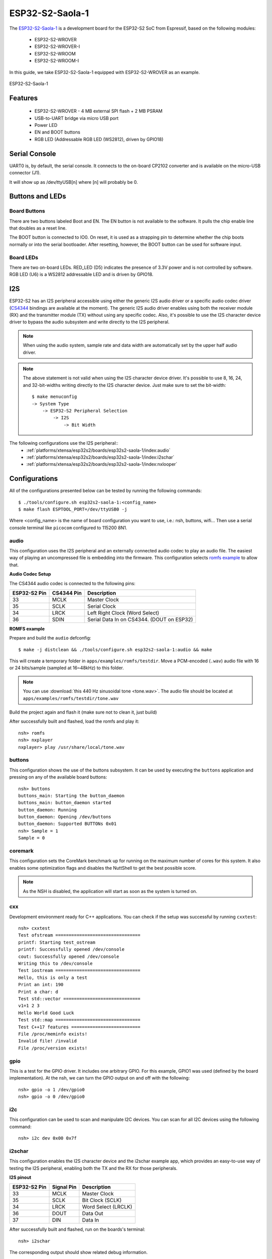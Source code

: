================
ESP32-S2-Saola-1
================

The `ESP32-S2-Saola-1 <https://docs.espressif.com/projects/esp-idf/en/latest/esp32s2/hw-reference/esp32s2/user-guide-saola-1-v1.2.html>`_
is a development board for the ESP32-S2 SoC from Espressif, based on the following modules:

  - ESP32-S2-WROVER
  - ESP32-S2-WROVER-I
  - ESP32-S2-WROOM
  - ESP32-S2-WROOM-I

In this guide, we take ESP32-S2-Saola-1 equipped with ESP32-S2-WROVER as an example.

.. figure:: esp32-s2-saola-1-v1.2-isometric.png
    :alt:  ESP32-S2-Saola-1
    :figclass: align-center

    ESP32-S2-Saola-1

Features
========

  - ESP32-S2-WROVER
    - 4 MB external SPI flash + 2 MB PSRAM
  - USB-to-UART bridge via micro USB port
  - Power LED
  - EN and BOOT buttons
  - RGB LED (Addressable RGB LED (WS2812), driven by GPIO18)

Serial Console
==============

UART0 is, by default, the serial console.  It connects to the on-board
CP2102 converter and is available on the micro-USB connector (J1).

It will show up as /dev/ttyUSB[n] where [n] will probably be 0.

Buttons and LEDs
================

Board Buttons
-------------

There are two buttons labeled Boot and EN.  The EN button is not available
to the software.  It pulls the chip enable line that doubles as a reset line.

The BOOT button is connected to IO0.  On reset, it is used as a strapping
pin to determine whether the chip boots normally or into the serial
bootloader.  After resetting, however, the BOOT button can be used for
software input.

Board LEDs
----------

There are two on-board LEDs. RED_LED (D5) indicates the presence of 3.3V
power and is not controlled by software. RGB LED (U6) is a WS2812 addressable
LED and is driven by GPIO18.

I2S
===

ESP32-S2 has an I2S peripheral accessible using either the generic I2S audio
driver or a specific audio codec driver
(`CS4344 <https://www.cirrus.com/products/cs4344-45-48/>`__ bindings are
available at the moment). The generic I2S audio driver enables using both
the receiver module (RX) and the transmitter module (TX) without using any
specific codec. Also, it's possible to use the I2S character device driver
to bypass the audio subsystem and write directly to the I2S peripheral.

.. note:: When using the audio system, sample rate and data width are
  automatically set by the upper half audio driver.

.. note:: The above statement is not valid when using the I2S character
  device driver.
  It's possible to use 8, 16, 24, and 32-bit-widths writing directly to the
  I2S character device. Just make sure to set the bit-width::

    $ make menuconfig
    -> System Type
        -> ESP32-S2 Peripheral Selection
            -> I2S
                -> Bit Width

The following configurations use the I2S peripheral::
  * :ref:`platforms/xtensa/esp32s2/boards/esp32s2-saola-1/index:audio`
  * :ref:`platforms/xtensa/esp32s2/boards/esp32s2-saola-1/index:i2schar`
  * :ref:`platforms/xtensa/esp32s2/boards/esp32s2-saola-1/index:nxlooper`

Configurations
==============

All of the configurations presented below can be tested by running the following commands::

    $ ./tools/configure.sh esp32s2-saola-1:<config_name>
    $ make flash ESPTOOL_PORT=/dev/ttyUSB0 -j

Where <config_name> is the name of board configuration you want to use, i.e.: nsh, buttons, wifi...
Then use a serial console terminal like ``picocom`` configured to 115200 8N1.

audio
-----

This configuration uses the I2S peripheral and an externally connected audio
codec to play an audio file. The easiest way of playing an uncompressed file
is embedding into the firmware. This configuration selects
`romfs example <https://github.com/apache/nuttx-apps/tree/master/examples/romfs>`__
to allow that.

**Audio Codec Setup**

The CS4344 audio codec is connected to the following pins:

============ ========== =========================================
ESP32-S2 Pin CS4344 Pin Description
============ ========== =========================================
33           MCLK       Master Clock
35           SCLK       Serial Clock
34           LRCK       Left Right Clock (Word Select)
36           SDIN       Serial Data In on CS4344. (DOUT on ESP32)
============ ========== =========================================

**ROMFS example**

Prepare and build the ``audio`` defconfig::

  $ make -j distclean && ./tools/configure.sh esp32s2-saola-1:audio && make

This will create a temporary folder in ``apps/examples/romfs/testdir``. Move
a PCM-encoded (``.wav``) audio file with 16 or 24 bits/sample (sampled at 16~48kHz)
to this folder.

.. note:: You can use :download:`this 440 Hz sinusoidal tone <tone.wav>`.
   The audio file should be located at ``apps/examples/romfs/testdir/tone.wav``

Build the project again and flash it (make sure not to clean it, just build)

After successfully built and flashed, load the romfs and play it::

    nsh> romfs
    nsh> nxplayer
    nxplayer> play /usr/share/local/tone.wav

buttons
-------

This configuration shows the use of the buttons subsystem. It can be used by executing
the ``buttons`` application and pressing on any of the available board buttons::

    nsh> buttons
    buttons_main: Starting the button_daemon
    buttons_main: button_daemon started
    button_daemon: Running
    button_daemon: Opening /dev/buttons
    button_daemon: Supported BUTTONs 0x01
    nsh> Sample = 1
    Sample = 0

coremark
--------

This configuration sets the CoreMark benchmark up for running on the maximum
number of cores for this system. It also enables some optimization flags and
disables the NuttShell to get the best possible score.

.. note:: As the NSH is disabled, the application will start as soon as the
  system is turned on.

cxx
---

Development environment ready for C++ applications. You can check if the setup
was successful by running ``cxxtest``::

    nsh> cxxtest
    Test ofstream ================================
    printf: Starting test_ostream
    printf: Successfully opened /dev/console
    cout: Successfully opened /dev/console
    Writing this to /dev/console
    Test iostream ================================
    Hello, this is only a test
    Print an int: 190
    Print a char: d
    Test std::vector =============================
    v1=1 2 3
    Hello World Good Luck
    Test std::map ================================
    Test C++17 features ==========================
    File /proc/meminfo exists!
    Invalid file! /invalid
    File /proc/version exists!

gpio
----

This is a test for the GPIO driver. It includes one arbitrary GPIO.
For this example, GPIO1 was used (defined by the board implementation).
At the nsh, we can turn the GPIO output on and off with the following::

    nsh> gpio -o 1 /dev/gpio0
    nsh> gpio -o 0 /dev/gpio0

i2c
---

This configuration can be used to scan and manipulate I2C devices.
You can scan for all I2C devices using the following command::

    nsh> i2c dev 0x00 0x7f

i2schar
-------

This configuration enables the I2S character device and the i2schar example
app, which provides an easy-to-use way of testing the I2S peripheral,
enabling both the TX and the RX for those peripherals.

**I2S pinout**

============ ========== =========================================
ESP32-S2 Pin Signal Pin Description
============ ========== =========================================
33           MCLK       Master Clock
35           SCLK       Bit Clock (SCLK)
34           LRCK       Word Select (LRCLK)
36           DOUT       Data Out
37           DIN        Data In
============ ========== =========================================

After successfully built and flashed, run on the boards's terminal::

    nsh> i2schar

The corresponding output should show related debug information.

mcuboot_nsh
-----------

This configuration is the same as the ``nsh`` configuration, but it generates the application
image in a format that can be used by MCUboot. It also makes the ``make bootloader`` command to
build the MCUboot bootloader image using the Espressif HAL.

nsh
---

Basic NuttShell configuration (console enabled in UART0, exposed via
USB connection by means of CP2102 converter, at 115200 bps).

nxlooper
--------

This configuration uses the I2S peripheral as an I2S receiver and
transmitter at the same time. The idea is to capture an I2S data frame
using the RX module and reproduce the captured data on the TX module.

**Receiving and transmitting data on I2S**

The I2S will act as a receiver (master mode), capturing data from DIN, which
needs to be connected to an external source as follows:

============ ========== =========================================
ESP32-S2 Pin Signal Pin Description
============ ========== =========================================
33           MCLK       Master Clock
35           SCLK       Bit Clock (SCLK) Output
34           LRCK       Word Select (LRCLK) Output
36           DOUT       Data Out
37           DIN        Data In
============ ========== =========================================

The DOUT pin will output the captured data frame.

.. note:: The ESP32-S2 contains a single I2S peripheral, so the peripheral
  works on "full-duplex" mode. The `SCLK` and `LRCK` signals are connected
  internally and the TX module is set-up as slave and the RX as master.

**nxlooper**

The ``nxlooper`` application captures data from the audio device with receiving
capabilities and forwards the audio data frame to the audio device with
transmitting capabilities.

After successfully built and flashed, run on the boards's terminal::

    nsh> nxlooper
    nxlooper> loopback

.. note:: ``loopback`` command default arguments for the channel configuration,
  the data width and the sample rate are, respectively, 2 channels,
  16 bits/sample and 48KHz. These arguments can be supplied to select
  different audio formats, for instance::

    nxlooper> loopback 2 8 44100

oneshot
-------

This config demonstrate the use of oneshot timers present on the ESP32-S2.
To test it, just run the ``oneshot`` example::

    nsh> oneshot
    Opening /dev/oneshot
    Maximum delay is 4294967295999999
    Starting oneshot timer with delay 2000000 microseconds
    Waiting...
    Finished

ostest
------

This is the NuttX test at apps/testing/ostest that is run against all new
architecture ports to assure a correct implementation of the OS.

pwm
------

This configuration demonstrates the use of PWM through a LED connected to GPIO2.
To test it, just execute the ``pwm`` application::

    nsh> pwm
    pwm_main: starting output with frequency: 10000 duty: 00008000
    pwm_main: stopping output

random
------

This configuration shows the use of the ESP32-S2's True Random Number Generator with
entropy sourced from Wi-Fi and Bluetooth noise.
To test it, just run ``rand`` to get 32 randomly generated bytes::

    nsh> rand
    Reading 8 random numbers
    Random values (0x3ffe0b00):
    0000  98 b9 66 a2 a2 c0 a2 ae 09 70 93 d1 b5 91 86 c8  ..f......p......
    0010  8f 0e 0b 04 29 64 21 72 01 92 7c a2 27 60 6f 90  ....)d!r..|.'`o.

timer
-----

This config tests the general-use purpose timers. It includes the 4 timers,
adds driver support, registers the timers as devices and includes the timer
example.

To test it, just run the following::

    nsh> timer -d /dev/timerx

Where x in the timer instance.

twai
----

This configuration enables the support for the TWAI (Two-Wire Automotive Interface) driver.
You can test it by connecting TWAI RX and TWAI TX pins which are GPIO0 and GPIO2 by default
to a external transceiver or connecting TWAI RX to TWAI TX pin by enabling
the ``Device Drivers -> CAN Driver Support -> CAN loopback mode`` option and running the ``can`` example::

    nsh> can
    nmsgs: 0
    min ID: 1 max ID: 2047
    Bit timing:
      Baud: 1000000
      TSEG1: 15
      TSEG2: 4
        SJW: 3
      ID:    1 DLC: 1

watchdog
--------

This config test the watchdog timers. It includes the 2 MWDTs,
adds driver support, registers the WDTs as devices and includes the watchdog
example.

To test it, just run the following::

    nsh> wdog -i /dev/watchdogx

Where x is the watchdog instance.
